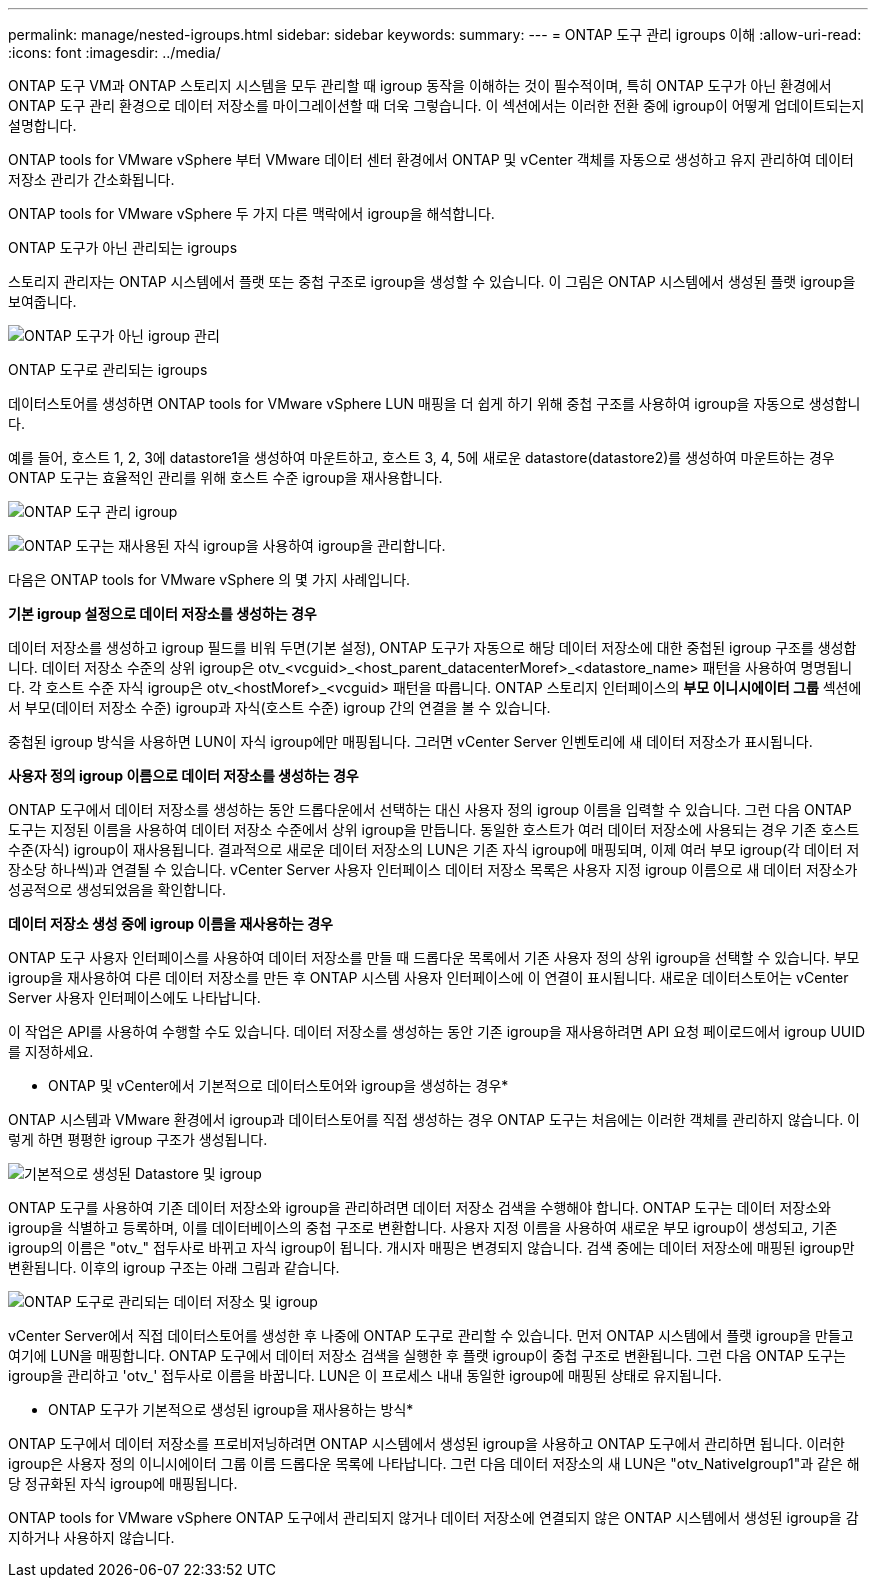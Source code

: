 ---
permalink: manage/nested-igroups.html 
sidebar: sidebar 
keywords:  
summary:  
---
= ONTAP 도구 관리 igroups 이해
:allow-uri-read: 
:icons: font
:imagesdir: ../media/


[role="lead"]
ONTAP 도구 VM과 ONTAP 스토리지 시스템을 모두 관리할 때 igroup 동작을 이해하는 것이 필수적이며, 특히 ONTAP 도구가 아닌 환경에서 ONTAP 도구 관리 환경으로 데이터 저장소를 마이그레이션할 때 더욱 그렇습니다.  이 섹션에서는 이러한 전환 중에 igroup이 어떻게 업데이트되는지 설명합니다.

ONTAP tools for VMware vSphere 부터 VMware 데이터 센터 환경에서 ONTAP 및 vCenter 객체를 자동으로 생성하고 유지 관리하여 데이터 저장소 관리가 간소화됩니다.

ONTAP tools for VMware vSphere 두 가지 다른 맥락에서 igroup을 해석합니다.

.ONTAP 도구가 아닌 관리되는 igroups
스토리지 관리자는 ONTAP 시스템에서 플랫 또는 중첩 구조로 igroup을 생성할 수 있습니다.  이 그림은 ONTAP 시스템에서 생성된 플랫 igroup을 보여줍니다.

image:../media/non-otv-managed.png["ONTAP 도구가 아닌 igroup 관리"]

.ONTAP 도구로 관리되는 igroups
데이터스토어를 생성하면 ONTAP tools for VMware vSphere LUN 매핑을 더 쉽게 하기 위해 중첩 구조를 사용하여 igroup을 자동으로 생성합니다.

예를 들어, 호스트 1, 2, 3에 datastore1을 생성하여 마운트하고, 호스트 3, 4, 5에 새로운 datastore(datastore2)를 생성하여 마운트하는 경우 ONTAP 도구는 효율적인 관리를 위해 호스트 수준 igroup을 재사용합니다.

image:../media/otv-managed.png["ONTAP 도구 관리 igroup"]

image:../media/otv-managed2.png["ONTAP 도구는 재사용된 자식 igroup을 사용하여 igroup을 관리합니다."]

다음은 ONTAP tools for VMware vSphere 의 몇 가지 사례입니다.

*기본 igroup 설정으로 데이터 저장소를 생성하는 경우*

데이터 저장소를 생성하고 igroup 필드를 비워 두면(기본 설정), ONTAP 도구가 자동으로 해당 데이터 저장소에 대한 중첩된 igroup 구조를 생성합니다.  데이터 저장소 수준의 상위 igroup은 otv_<vcguid>_<host_parent_datacenterMoref>_<datastore_name> 패턴을 사용하여 명명됩니다.  각 호스트 수준 자식 igroup은 otv_<hostMoref>_<vcguid> 패턴을 따릅니다.  ONTAP 스토리지 인터페이스의 *부모 이니시에이터 그룹* 섹션에서 부모(데이터 저장소 수준) igroup과 자식(호스트 수준) igroup 간의 연결을 볼 수 있습니다.

중첩된 igroup 방식을 사용하면 LUN이 자식 igroup에만 매핑됩니다. 그러면 vCenter Server 인벤토리에 새 데이터 저장소가 표시됩니다.

*사용자 정의 igroup 이름으로 데이터 저장소를 생성하는 경우*

ONTAP 도구에서 데이터 저장소를 생성하는 동안 드롭다운에서 선택하는 대신 사용자 정의 igroup 이름을 입력할 수 있습니다.  그런 다음 ONTAP 도구는 지정된 이름을 사용하여 데이터 저장소 수준에서 상위 igroup을 만듭니다.  동일한 호스트가 여러 데이터 저장소에 사용되는 경우 기존 호스트 수준(자식) igroup이 재사용됩니다.  결과적으로 새로운 데이터 저장소의 LUN은 기존 자식 igroup에 매핑되며, 이제 여러 부모 igroup(각 데이터 저장소당 하나씩)과 연결될 수 있습니다.  vCenter Server 사용자 인터페이스 데이터 저장소 목록은 사용자 지정 igroup 이름으로 새 데이터 저장소가 성공적으로 생성되었음을 확인합니다.

*데이터 저장소 생성 중에 igroup 이름을 재사용하는 경우*

ONTAP 도구 사용자 인터페이스를 사용하여 데이터 저장소를 만들 때 드롭다운 목록에서 기존 사용자 정의 상위 igroup을 선택할 수 있습니다.  부모 igroup을 재사용하여 다른 데이터 저장소를 만든 후 ONTAP 시스템 사용자 인터페이스에 이 연결이 표시됩니다.  새로운 데이터스토어는 vCenter Server 사용자 인터페이스에도 나타납니다.

이 작업은 API를 사용하여 수행할 수도 있습니다.  데이터 저장소를 생성하는 동안 기존 igroup을 재사용하려면 API 요청 페이로드에서 igroup UUID를 지정하세요.

* ONTAP 및 vCenter에서 기본적으로 데이터스토어와 igroup을 생성하는 경우*

ONTAP 시스템과 VMware 환경에서 igroup과 데이터스토어를 직접 생성하는 경우 ONTAP 도구는 처음에는 이러한 객체를 관리하지 않습니다.  이렇게 하면 평평한 igroup 구조가 생성됩니다.

image:../media/vmfsds-native.png["기본적으로 생성된 Datastore 및 igroup"]

ONTAP 도구를 사용하여 기존 데이터 저장소와 igroup을 관리하려면 데이터 저장소 검색을 수행해야 합니다.  ONTAP 도구는 데이터 저장소와 igroup을 식별하고 등록하며, 이를 데이터베이스의 중첩 구조로 변환합니다.  사용자 지정 이름을 사용하여 새로운 부모 igroup이 생성되고, 기존 igroup의 이름은 "otv_" 접두사로 바뀌고 자식 igroup이 됩니다.  개시자 매핑은 변경되지 않습니다.  검색 중에는 데이터 저장소에 매핑된 igroup만 변환됩니다.  이후의 igroup 구조는 아래 그림과 같습니다.

image:../media/otv-ds.png["ONTAP 도구로 관리되는 데이터 저장소 및 igroup"]

vCenter Server에서 직접 데이터스토어를 생성한 후 나중에 ONTAP 도구로 관리할 수 있습니다.  먼저 ONTAP 시스템에서 플랫 igroup을 만들고 여기에 LUN을 매핑합니다.  ONTAP 도구에서 데이터 저장소 검색을 실행한 후 플랫 igroup이 중첩 구조로 변환됩니다.  그런 다음 ONTAP 도구는 igroup을 관리하고 'otv_' 접두사로 이름을 바꿉니다.  LUN은 이 프로세스 내내 동일한 igroup에 매핑된 상태로 유지됩니다.

* ONTAP 도구가 기본적으로 생성된 igroup을 재사용하는 방식*

ONTAP 도구에서 데이터 저장소를 프로비저닝하려면 ONTAP 시스템에서 생성된 igroup을 사용하고 ONTAP 도구에서 관리하면 됩니다.  이러한 igroup은 사용자 정의 이니시에이터 그룹 이름 드롭다운 목록에 나타납니다.  그런 다음 데이터 저장소의 새 LUN은 "otv_NativeIgroup1"과 같은 해당 정규화된 자식 igroup에 매핑됩니다.

ONTAP tools for VMware vSphere ONTAP 도구에서 관리되지 않거나 데이터 저장소에 연결되지 않은 ONTAP 시스템에서 생성된 igroup을 감지하거나 사용하지 않습니다.

